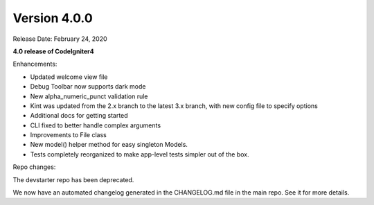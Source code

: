 Version 4.0.0
====================================================

Release Date: February 24, 2020

**4.0 release of CodeIgniter4**

Enhancements:

- Updated welcome view file
- Debug Toolbar now supports dark mode
- New alpha_numeric_punct validation rule
- Kint was updated from the 2.x branch to the latest 3.x branch, with new config file to specify options
- Additional docs for getting started
- CLI fixed to better handle complex arguments
- Improvements to File class
- New model() helper method for easy singleton Models.
- Tests completely reorganized to make app-level tests simpler out of the box.

Repo changes:

The devstarter repo has been deprecated.

We now have an automated changelog generated in the CHANGELOG.md file in the main repo. See it for more details.

